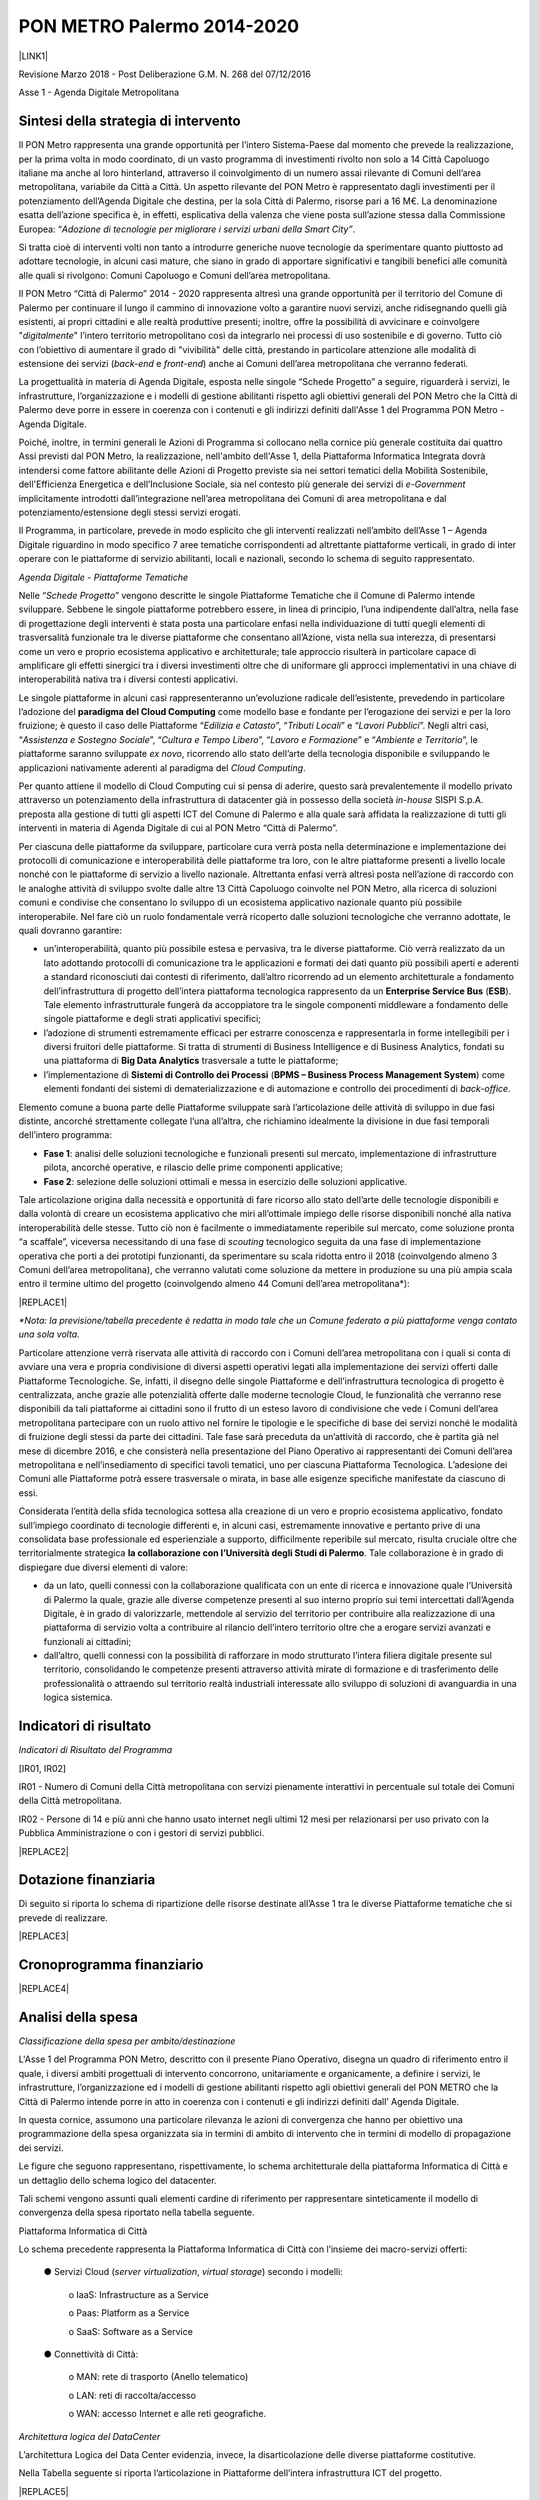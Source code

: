 
.. _h3e66756091a55c4f275f441e685f39:

PON METRO Palermo 2014-2020
###########################

\ |IMG1|\ 

\ |LINK1|\  

Revisione Marzo 2018 - Post Deliberazione G.M. N. 268 del 07/12/2016

Asse 1 - Agenda Digitale Metropolitana

.. _h2b42474a43685a553b6213394d385675:

Sintesi della strategia di intervento
*************************************

Il PON Metro rappresenta una grande opportunità per l’intero Sistema-Paese dal momento che prevede la realizzazione, per la prima volta in modo coordinato, di un vasto programma di investimenti rivolto non solo a 14 Città Capoluogo italiane ma anche al loro hinterland, attraverso il coinvolgimento di un numero assai rilevante di Comuni dell’area metropolitana, variabile da Città a Città. Un aspetto rilevante del PON Metro è rappresentato dagli investimenti per il potenziamento dell’Agenda Digitale che destina, per la sola Città di Palermo, risorse pari a 16 M€. La denominazione esatta dell’azione specifica è, in effetti, esplicativa della valenza che viene posta sull’azione stessa dalla Commissione Europea: “\ |STYLE0|\ .

Si tratta cioè di interventi volti non tanto a introdurre generiche nuove tecnologie da sperimentare quanto piuttosto ad adottare tecnologie, in alcuni casi mature, che siano in grado di apportare significativi e tangibili benefici alle comunità alle quali si rivolgono: Comuni Capoluogo e Comuni dell’area metropolitana.

Il PON Metro “Città di Palermo” 2014 - 2020 rappresenta altresì una grande opportunità per il territorio del Comune di Palermo per continuare il lungo il cammino di innovazione volto a garantire nuovi servizi, anche ridisegnando quelli già esistenti, ai propri cittadini e alle realtà produttive presenti; inoltre, offre la possibilità di avvicinare e coinvolgere "\ |STYLE1|\ " l’intero territorio metropolitano così da integrarlo nei processi di uso sostenibile e di governo. Tutto ciò con l’obiettivo di aumentare il grado di "vivibilità" delle città, prestando in particolare attenzione alle modalità di estensione dei servizi (\ |STYLE2|\  e \ |STYLE3|\ ) anche ai Comuni dell’area metropolitana che verranno federati.

La progettualità in materia di Agenda Digitale, esposta nelle singole “Schede Progetto” a seguire, riguarderà i servizi, le infrastrutture, l’organizzazione e i modelli di gestione abilitanti rispetto agli obiettivi generali del PON Metro che la Città di Palermo deve porre in essere in coerenza con i contenuti e gli indirizzi definiti dall'Asse 1 del Programma PON Metro - Agenda Digitale.

Poiché, inoltre, in termini generali le Azioni di Programma si collocano nella cornice più generale costituita dai quattro Assi previsti dal PON Metro, la realizzazione, nell'ambito dell'Asse 1, della Piattaforma Informatica Integrata dovrà intendersi come fattore abilitante delle Azioni di Progetto previste sia nei settori tematici della Mobilità Sostenibile, dell'Efficienza Energetica e dell’Inclusione Sociale, sia nel contesto più generale dei servizi di \ |STYLE4|\  implicitamente introdotti dall’integrazione nell’area metropolitana dei Comuni di area metropolitana e dal potenziamento/estensione degli stessi servizi erogati.

Il Programma, in particolare, prevede in modo esplicito che gli interventi realizzati nell’ambito dell’Asse 1 – Agenda Digitale riguardino in modo specifico 7 aree tematiche corrispondenti ad altrettante piattaforme verticali, in grado di inter operare con le piattaforme di servizio abilitanti, locali e nazionali, secondo lo schema di seguito rappresentato.

\ |IMG2|\ 

\ |STYLE5|\ 

Nelle “\ |STYLE6|\ ” vengono descritte le singole Piattaforme Tematiche che il Comune di Palermo intende sviluppare. Sebbene le singole piattaforme potrebbero essere, in linea di principio, l’una indipendente dall’altra, nella fase di progettazione degli interventi è stata posta una particolare enfasi nella individuazione di tutti quegli elementi di trasversalità funzionale tra le diverse piattaforme che consentano all’Azione, vista nella sua interezza, di presentarsi come un vero e proprio ecosistema applicativo e architetturale; tale approccio risulterà in particolare capace di amplificare gli effetti sinergici tra i diversi investimenti oltre che di uniformare gli approcci implementativi in una chiave di interoperabilità nativa tra i diversi contesti applicativi.

Le singole piattaforme in alcuni casi rappresenteranno un’evoluzione radicale dell’esistente, prevedendo in particolare l’adozione del \ |STYLE7|\  come modello base e fondante per l’erogazione dei servizi e per la loro fruizione; è questo il caso delle Piattaforme “\ |STYLE8|\ ”, “\ |STYLE9|\ ” e “\ |STYLE10|\ ”. Negli altri casi, “\ |STYLE11|\ ”, “\ |STYLE12|\ ”, “\ |STYLE13|\ ” e “\ |STYLE14|\ ”, le piattaforme saranno sviluppate \ |STYLE15|\ , ricorrendo allo stato dell’arte della tecnologia disponibile e sviluppando le applicazioni nativamente aderenti al paradigma del \ |STYLE16|\ .

Per quanto attiene il modello di Cloud Computing cui si pensa di aderire, questo sarà prevalentemente il modello privato attraverso un potenziamento della infrastruttura di datacenter già in possesso della società \ |STYLE17|\  SISPI S.p.A. preposta alla gestione di tutti gli aspetti ICT del Comune di Palermo e alla quale sarà affidata la realizzazione di tutti gli interventi in materia di Agenda Digitale di cui al PON Metro “Città di Palermo”.

Per ciascuna delle piattaforme da sviluppare, particolare cura verrà posta nella determinazione e implementazione dei protocolli di comunicazione e interoperabilità delle piattaforme tra loro, con le altre piattaforme presenti a livello locale nonché con le piattaforme di servizio a livello nazionale. Altrettanta enfasi verrà altresì posta nell’azione di raccordo con le analoghe attività di sviluppo svolte dalle altre 13 Città Capoluogo coinvolte nel PON Metro, alla ricerca di soluzioni comuni e condivise che consentano lo sviluppo di un ecosistema applicativo nazionale quanto più possibile interoperabile. Nel fare ciò un ruolo fondamentale verrà ricoperto dalle soluzioni tecnologiche che verranno adottate, le quali dovranno garantire:

* un’interoperabilità, quanto più possibile estesa e pervasiva, tra le diverse piattaforme. Ciò verrà realizzato da un lato adottando protocolli di comunicazione tra le applicazioni e formati dei dati quanto più possibili aperti e aderenti a standard riconosciuti dai contesti di riferimento, dall’altro ricorrendo ad un elemento architetturale a fondamento dell’infrastruttura di progetto dell’intera piattaforma tecnologica rappresento da un \ |STYLE18|\  (\ |STYLE19|\ ). Tale elemento infrastrutturale fungerà da accoppiatore tra le singole componenti middleware a fondamento delle singole piattaforme e degli strati applicativi specifici; 

* l’adozione di strumenti estremamente efficaci per estrarre conoscenza e rappresentarla in forme intellegibili per i diversi fruitori delle piattaforme. Si tratta di strumenti di Business Intelligence e di Business Analytics, fondati su una piattaforma di \ |STYLE20|\  trasversale a tutte le piattaforme;

* l’implementazione di \ |STYLE21|\  (\ |STYLE22|\ ) come elementi fondanti dei sistemi di dematerializzazione e di automazione e controllo dei procedimenti di \ |STYLE23|\ .

Elemento comune a buona parte delle Piattaforme sviluppate sarà l’articolazione delle attività di sviluppo in due fasi distinte, ancorché strettamente collegate l’una all’altra, che richiamino idealmente la divisione in due fasi temporali dell’intero programma:

* \ |STYLE24|\ : analisi delle soluzioni tecnologiche e funzionali presenti sul mercato, implementazione di infrastrutture pilota, ancorché operative, e rilascio delle prime componenti applicative; 

* \ |STYLE25|\ : selezione delle soluzioni ottimali e messa in esercizio delle soluzioni applicative.

Tale articolazione origina dalla necessità e opportunità di fare ricorso allo stato dell’arte delle tecnologie disponibili e dalla volontà di creare un ecosistema applicativo che miri all’ottimale impiego delle risorse disponibili nonché alla nativa interoperabilità delle stesse. Tutto ciò non è facilmente o immediatamente reperibile sul mercato, come soluzione pronta “a scaffale”, viceversa necessitando di una fase di \ |STYLE26|\  tecnologico seguita da una fase di implementazione operativa che porti a dei prototipi funzionanti, da sperimentare su scala ridotta entro il 2018 (coinvolgendo almeno 3 Comuni dell’area metropolitana), che verranno valutati come soluzione da mettere in produzione su una più ampia scala entro il termine ultimo del progetto (coinvolgendo almeno 44 Comuni dell’area metropolitana\*):


|REPLACE1|

\ |STYLE27|\ 

Particolare attenzione verrà riservata alle attività di raccordo con i Comuni dell’area metropolitana con i quali si conta di avviare una vera e propria condivisione di diversi aspetti operativi legati alla implementazione dei servizi offerti dalle Piattaforme Tecnologiche. Se, infatti, il disegno delle singole Piattaforme e dell’infrastruttura tecnologica di progetto è centralizzata, anche grazie alle potenzialità offerte dalle moderne tecnologie Cloud, le funzionalità che verranno rese disponibili da tali piattaforme ai cittadini sono il frutto di un esteso lavoro di condivisione che vede i Comuni dell’area metropolitana partecipare con un ruolo attivo nel fornire le tipologie e le specifiche di base dei servizi nonché le modalità di fruizione degli stessi da parte dei cittadini. Tale fase sarà preceduta da un’attività di raccordo, che è partita già nel mese di dicembre 2016, e che consisterà nella presentazione del Piano Operativo ai rappresentanti dei Comuni dell’area metropolitana e nell’insediamento di specifici tavoli tematici, uno per ciascuna Piattaforma Tecnologica. L’adesione dei Comuni alle Piattaforme potrà essere trasversale o mirata, in base alle esigenze specifiche manifestate da ciascuno di essi.

Considerata l’entità della sfida tecnologica sottesa alla creazione di un vero e proprio ecosistema applicativo, fondato sull’impiego coordinato di tecnologie differenti e, in alcuni casi, estremamente innovative e pertanto prive di una consolidata base professionale ed esperienziale a supporto, difficilmente reperibile sul mercato, risulta cruciale oltre che territorialmente strategica \ |STYLE28|\ . Tale collaborazione è in grado di dispiegare due diversi elementi di valore:

* da un lato, quelli connessi con la collaborazione qualificata con un ente di ricerca e innovazione quale l’Università di Palermo la quale, grazie alle diverse competenze presenti al suo interno proprio sui temi intercettati dall’Agenda Digitale, è in grado di valorizzarle, mettendole al servizio del territorio per contribuire alla realizzazione di una piattaforma di servizio volta a contribuire al rilancio dell’intero territorio oltre che a erogare servizi avanzati e funzionali ai cittadini;

* dall’altro, quelli connessi con la possibilità di rafforzare in modo strutturato l’intera filiera digitale presente sul territorio, consolidando le competenze presenti attraverso attività mirate di formazione e di trasferimento delle professionalità o attraendo sul territorio realtà industriali interessate allo sviluppo di soluzioni di avanguardia in una logica sistemica.

.. _h80421d5e92644230c3610484256:

Indicatori di risultato
***********************

\ |STYLE29|\ 

[IR01, IR02]

IR01 - Numero di Comuni della Città metropolitana con servizi pienamente interattivi in percentuale sul totale dei Comuni della Città metropolitana.

IR02 - Persone di 14 e più anni che hanno usato internet negli ultimi 12 mesi per relazionarsi per uso privato con la Pubblica Amministrazione o con i gestori di servizi pubblici.

|REPLACE2|

.. _h3a247b4f3668261c463261685b586f:

Dotazione finanziaria
*********************

Di seguito si riporta lo schema di ripartizione delle risorse destinate all’Asse 1 tra le diverse Piattaforme tematiche che si prevede di realizzare.


|REPLACE3|

.. _h2626a662a6b113685261702b40722c:

Cronoprogramma finanziario
**************************


|REPLACE4|

.. _h3d2231792332f56687a7544693a25:

Analisi della spesa
*******************

\ |STYLE30|\ 

L'Asse 1 del Programma PON Metro, descritto con il presente Piano Operativo, disegna un quadro di riferimento entro il quale, i diversi ambiti progettuali di intervento concorrono, unitariamente e organicamente, a definire i servizi, le infrastrutture, l’organizzazione ed i modelli di gestione abilitanti rispetto agli obiettivi generali del PON METRO che la Città di Palermo intende porre in atto in coerenza con i contenuti e gli indirizzi definiti dall’ Agenda Digitale.

In questa cornice, assumono una particolare rilevanza le azioni di convergenza che hanno per obiettivo una programmazione della spesa organizzata sia in termini di ambito di intervento che in termini di modello di propagazione dei servizi.

Le figure che seguono rappresentano, rispettivamente, lo schema architetturale della piattaforma Informatica di Città e un dettaglio dello schema logico del datacenter.

Tali schemi vengono assunti quali elementi cardine di riferimento per rappresentare sinteticamente il modello di convergenza della spesa riportato nella tabella seguente.

\ |IMG3|\ 

Piattaforma Informatica di Città

Lo schema precedente rappresenta la Piattaforma Informatica di Città con l’insieme dei macro-servizi offerti:

        ●      Servizi Cloud (\ |STYLE31|\ , \ |STYLE32|\ ) secondo i modelli:

            o    IaaS: Infrastructure as a Service

            o    Paas: Platform as a Service

            o    SaaS: Software as a Service

        ●      Connettività di Città:

            o    MAN: rete di trasporto (Anello telematico)

            o    LAN: reti di raccolta/accesso

            o    WAN: accesso Internet e alle reti geografiche.

\ |IMG4|\ 

\ |STYLE33|\ 

L’architettura Logica del Data Center evidenzia, invece, la disarticolazione delle diverse piattaforme costitutive.

Nella Tabella seguente si riporta l’articolazione in Piattaforme dell’intera infrastruttura ICT del progetto.


|REPLACE5|

Con riferimento alla “\ |STYLE34|\ ” si precisa che il sistema è esclusivamente funzionale e strumentale all'attuazione del servizio di sensoristica IOT ambientale. La piattaforma non è volta ad aumentare l’accessibilità ai servizi da parte dei cittadini.

 

È opportuno menzionare in questa fase come le diverse piattaforme contribuiscano in modo trasversale e funzionale alla implementazione delle diverse piattaforme applicative espressamente previste dal progetto e meglio descritte nelle singole schede seguenti. È inoltre opportuno precisare in questa sede che alcuni servizi/piattaforme annoverate nello schema di cui sopra, pur essendo logicamente inserite nel novero delle componenti dell’infrastruttura ICT di progetto, verranno realizzati con risorse da rinvenire sugli altri Assi; è questo il caso della sensoristica IoT Ambientale – TPL e dei pali di illuminazione o della piattaforma semaforica. Tali componenti sono annoverate nello schema di cui sopra dal momento che, per la loro implementazione, si avvarranno, in modo assolutamente rilevante, delle componenti architetturali implementate per le altre piattaforme di progetto, nella logica di ecosistema di progetto più volte richiamata in precedenza.


.. bottom of content


.. |STYLE0| replace:: *Adozione di tecnologie per migliorare i servizi urbani della Smart City”*

.. |STYLE1| replace:: *digitalmente*

.. |STYLE2| replace:: *back-end*

.. |STYLE3| replace:: *front-end*

.. |STYLE4| replace:: *e-Government*

.. |STYLE5| replace:: *Agenda Digitale - Piattaforme Tematiche*

.. |STYLE6| replace:: *Schede Progetto*

.. |STYLE7| replace:: **paradigma del Cloud Computing**

.. |STYLE8| replace:: *Edilizia e Catasto*

.. |STYLE9| replace:: *Tributi Locali*

.. |STYLE10| replace:: *Lavori Pubblici*

.. |STYLE11| replace:: *Assistenza e Sostegno Sociale*

.. |STYLE12| replace:: *Cultura e Tempo Libero*

.. |STYLE13| replace:: *Lavoro e Formazione*

.. |STYLE14| replace:: *Ambiente e Territorio*

.. |STYLE15| replace:: *ex novo*

.. |STYLE16| replace:: *Cloud Computing*

.. |STYLE17| replace:: *in-house*

.. |STYLE18| replace:: **Enterprise Service Bus**

.. |STYLE19| replace:: **ESB**

.. |STYLE20| replace:: **Big Data Analytics**

.. |STYLE21| replace:: **Sistemi di Controllo dei Processi**

.. |STYLE22| replace:: **BPMS – Business Process Management System**

.. |STYLE23| replace:: *back-office*

.. |STYLE24| replace:: **Fase 1**

.. |STYLE25| replace:: **Fase 2**

.. |STYLE26| replace:: *scouting*

.. |STYLE27| replace:: *\*Nota: la previsione/tabella precedente è redatta in modo tale che un Comune federato a più piattaforme venga contato una sola volta.*

.. |STYLE28| replace:: **la collaborazione con l’Università degli Studi di Palermo**

.. |STYLE29| replace:: *Indicatori di Risultato del Programma*

.. |STYLE30| replace:: *Classificazione della spesa per ambito/destinazione*

.. |STYLE31| replace:: *server virtualization*

.. |STYLE32| replace:: *virtual storage*

.. |STYLE33| replace:: *Architettura logica del DataCenter*

.. |STYLE34| replace:: *Piattaforma di connettività urbana: WiFi di distretto*


.. |REPLACE1| raw:: html

    <table cellspacing="0" cellpadding="0" style="width:77%">
    <thead>
    <tr><th style="text-align:center;width:26%;vertical-align:Top;padding-top:5px;padding-bottom:5px;padding-left:5px;padding-right:5px"><p style="font-size:9px;margin-bottom:3"><span  style="font-size:9px">Descrizione indicatore output</span></p></th><th style="text-align:center;width:33%;vertical-align:Top;padding-top:5px;padding-bottom:5px;padding-left:5px;padding-right:5px"><p style="font-size:9px;margin-bottom:3"><span  style="font-size:9px">Descrizione indicatore output</span></p></th><th style="text-align:center;width:20%;vertical-align:Top;padding-top:5px;padding-bottom:5px;padding-left:5px;padding-right:5px"><p style="font-size:9px;margin-bottom:3"><span  style="font-size:9px">Target 2018*</span></p></th><th style="text-align:center;width:21%;vertical-align:Top;padding-top:5px;padding-bottom:5px;padding-left:5px;padding-right:5px"><p style="font-size:9px;margin-bottom:3"><span  style="font-size:9px">Target 2023*</span></p></th></tr>
    </thead><tbody>
    <tr><td style="text-align:center;vertical-align:Top;padding-top:5px;padding-bottom:5px;padding-left:5px;padding-right:5px"><p style="font-size:9px;margin-bottom:3"><span  style="font-size:9px">IO01</span></p></td><td style="text-align:center;vertical-align:Top;padding-top:5px;padding-bottom:5px;padding-left:5px;padding-right:5px"><p style="font-size:9px;margin-bottom:3"><span  style="font-size:9px">Numero di comuni associati a sistemi informativi integrati</span></p></td><td style="text-align:center;vertical-align:Top;padding-top:5px;padding-bottom:5px;padding-left:5px;padding-right:5px"><p style="font-size:9px;margin-bottom:3"><span  style="font-size:9px">4</span></p></td><td style="text-align:center;vertical-align:Top;padding-top:5px;padding-bottom:5px;padding-left:5px;padding-right:5px"><p style="font-size:9px;margin-bottom:3"><span  style="font-size:9px">42</span></p></td></tr>
    </tbody></table>

.. |REPLACE2| raw:: html

    <table cellspacing="0" cellpadding="0" style="width:89%">
    <thead>
    <tr><th style="width:25%;vertical-align:Top;padding-top:5px;padding-bottom:5px;padding-left:5px;padding-right:5px"><p style="font-size:10px"><span  style="font-size:10px">Indicatore di risultato</span></p></th><th style="text-align:center;width:23%;vertical-align:Top;padding-top:5px;padding-bottom:5px;padding-left:5px;padding-right:5px"><p style="font-size:10px"><span  style="font-size:10px">Unità di misura</span></p></th><th style="text-align:center;width:23%;vertical-align:Top;padding-top:5px;padding-bottom:5px;padding-left:5px;padding-right:5px"><p style="font-size:10px"><span  style="font-size:10px">Baseline (RMS)</span></p></th><th style="text-align:center;width:28%;vertical-align:Top;padding-top:5px;padding-bottom:5px;padding-left:5px;padding-right:5px"><p style="font-size:10px"><span  style="font-size:10px">Obiettivo (RMS)</span></p></th></tr>
    </thead><tbody>
    <tr><td style="vertical-align:Top;padding-top:5px;padding-bottom:5px;padding-left:5px;padding-right:5px"><p style="font-size:10px"><span  style="font-size:10px">IR01</span></p></td><td style="text-align:center;vertical-align:Top;padding-top:5px;padding-bottom:5px;padding-left:5px;padding-right:5px"><p style="font-size:10px"><span  style="font-size:10px">%</span></p></td><td style="text-align:center;vertical-align:Top;padding-top:5px;padding-bottom:5px;padding-left:5px;padding-right:5px"><p style="font-size:10px"><span  style="font-size:10px">15,50</span></p></td><td style="text-align:center;vertical-align:Top;padding-top:5px;padding-bottom:5px;padding-left:5px;padding-right:5px"><p style="font-size:10px"><span  style="font-size:10px">70,00</span></p></td></tr>
    <tr><td style="vertical-align:Top;padding-top:5px;padding-bottom:5px;padding-left:5px;padding-right:5px"><p style="font-size:10px"><span  style="font-size:10px">IR02</span></p></td><td style="text-align:center;vertical-align:Top;padding-top:5px;padding-bottom:5px;padding-left:5px;padding-right:5px"><p style="font-size:10px"><span  style="font-size:10px">%</span></p></td><td style="text-align:center;vertical-align:Top;padding-top:5px;padding-bottom:5px;padding-left:5px;padding-right:5px"><p style="font-size:10px"><span  style="font-size:10px">29,10</span></p></td><td style="text-align:center;vertical-align:Top;padding-top:5px;padding-bottom:5px;padding-left:5px;padding-right:5px"><p style="font-size:10px"><span  style="font-size:10px">50,00</span></p></td></tr>
    </tbody></table>

.. |REPLACE3| raw:: html

    <table cellspacing="0" cellpadding="0" style="width:100%">
    <thead>
    <tr><th style="text-align:center;width:14%;background-color:#cccccc;vertical-align:Top;padding-top:5px;padding-bottom:5px;padding-left:5px;padding-right:5px"><p style="font-size:10px;margin-bottom:3;margin-top:3"><span  style="font-size:10px">Codice progetto</span></p></th><th style="text-align:center;width:61%;background-color:#cccccc;vertical-align:Top;padding-top:5px;padding-bottom:5px;padding-left:5px;padding-right:5px"><p style="font-size:10px;margin-bottom:3;margin-top:3"><span  style="font-size:10px">Titolo progetto</span></p></th><th style="text-align:center;width:25%;background-color:#cccccc;vertical-align:Top;padding-top:5px;padding-bottom:5px;padding-left:5px;padding-right:5px"><p style="font-size:10px;margin-bottom:3;margin-top:3"><span  style="font-size:10px">Risorse assegnate</span></p></th></tr>
    </thead><tbody>
    <tr><td style="text-align:center;vertical-align:Top;padding-top:5px;padding-bottom:5px;padding-left:5px;padding-right:5px"><p style="font-size:10px;margin-bottom:3;margin-top:3"><span  style="font-size:10px">PA1.1.1.a</span></p></td><td style="vertical-align:Top;padding-top:5px;padding-bottom:5px;padding-left:5px;padding-right:5px"><p style="font-size:10px;margin-bottom:3;margin-top:3"><span  style="font-size:10px">Piattaforma ICT “<span style="font-style:italic">Assistenza e Sostegno Sociale</span>”</span></p></td><td style="text-align:right;vertical-align:Top;padding-top:5px;padding-bottom:5px;padding-left:5px;padding-right:5px"><p style="font-size:10px;margin-bottom:3;margin-top:3"><span  style="font-size:10px">€ 2.735.000,00</span></p></td></tr>
    <tr><td style="text-align:center;vertical-align:Top;padding-top:5px;padding-bottom:5px;padding-left:5px;padding-right:5px"><p style="font-size:10px;margin-bottom:3;margin-top:3"><span  style="font-size:10px">PA1.1.1.b</span></p></td><td style="vertical-align:Top;padding-top:5px;padding-bottom:5px;padding-left:5px;padding-right:5px"><p style="font-size:10px;margin-bottom:3;margin-top:3"><span  style="font-size:10px">Piattaforma ICT “<span style="font-style:italic">Edilizia e Catasto</span>”</span></p></td><td style="text-align:right;vertical-align:Top;padding-top:5px;padding-bottom:5px;padding-left:5px;padding-right:5px"><p style="font-size:10px;margin-bottom:3;margin-top:3"><span  style="font-size:10px">€ 1.985.000,00</span></p></td></tr>
    <tr><td style="text-align:center;vertical-align:Top;padding-top:5px;padding-bottom:5px;padding-left:5px;padding-right:5px"><p style="font-size:10px;margin-bottom:3;margin-top:3"><span  style="font-size:10px">PA1.1.1.c</span></p></td><td style="vertical-align:Top;padding-top:5px;padding-bottom:5px;padding-left:5px;padding-right:5px"><p style="font-size:10px;margin-bottom:3;margin-top:3"><span  style="font-size:10px">Piattaforma ICT “<span style="font-style:italic">Cultura e Tempo Libero</span>”</span></p></td><td style="text-align:right;vertical-align:Top;padding-top:5px;padding-bottom:5px;padding-left:5px;padding-right:5px"><p style="font-size:10px;margin-bottom:3;margin-top:3"><span  style="font-size:10px">€ 1.290.000,00</span></p></td></tr>
    <tr><td style="text-align:center;vertical-align:Top;padding-top:5px;padding-bottom:5px;padding-left:5px;padding-right:5px"><p style="font-size:10px;margin-bottom:3;margin-top:3"><span  style="font-size:10px">PA1.1.1.d</span></p></td><td style="vertical-align:Top;padding-top:5px;padding-bottom:5px;padding-left:5px;padding-right:5px"><p style="font-size:10px;margin-bottom:3;margin-top:3"><span  style="font-size:10px">Piattaforma ICT “<span style="font-style:italic">Lavoro e Formazione</span>”</span></p></td><td style="text-align:right;vertical-align:Top;padding-top:5px;padding-bottom:5px;padding-left:5px;padding-right:5px"><p style="font-size:10px;margin-bottom:3;margin-top:3"><span  style="font-size:10px">€ 1.705.000,00</span></p></td></tr>
    <tr><td style="text-align:center;vertical-align:Top;padding-top:5px;padding-bottom:5px;padding-left:5px;padding-right:5px"><p style="font-size:10px;margin-bottom:3;margin-top:3"><span  style="font-size:10px">PA1.1.1.e</span></p></td><td style="vertical-align:Top;padding-top:5px;padding-bottom:5px;padding-left:5px;padding-right:5px"><p style="font-size:10px;margin-bottom:3;margin-top:3"><span  style="font-size:10px">Piattaforma ICT “<span style="font-style:italic">Tributi Locali</span>”</span></p></td><td style="text-align:right;vertical-align:Top;padding-top:5px;padding-bottom:5px;padding-left:5px;padding-right:5px"><p style="font-size:10px;margin-bottom:3;margin-top:3"><span  style="font-size:10px">€ 1.785.000,00</span></p></td></tr>
    <tr><td style="text-align:center;vertical-align:Top;padding-top:5px;padding-bottom:5px;padding-left:5px;padding-right:5px"><p style="font-size:10px;margin-bottom:3;margin-top:3"><span  style="font-size:10px">PA1.1.1.f</span></p></td><td style="vertical-align:Top;padding-top:5px;padding-bottom:5px;padding-left:5px;padding-right:5px"><p style="font-size:10px;margin-bottom:3;margin-top:3"><span  style="font-size:10px">Piattaforma ICT “<span style="font-style:italic">Ambiente e Territorio</span>”</span></p></td><td style="text-align:right;vertical-align:Top;padding-top:5px;padding-bottom:5px;padding-left:5px;padding-right:5px"><p style="font-size:10px;margin-bottom:3;margin-top:3"><span  style="font-size:10px">€ 4.515.000,00</span></p></td></tr>
    <tr><td style="text-align:center;vertical-align:Top;padding-top:5px;padding-bottom:5px;padding-left:5px;padding-right:5px"><p style="font-size:10px;margin-bottom:3;margin-top:3"><span  style="font-size:10px">PA1.1.1.g</span></p></td><td style="vertical-align:Top;padding-top:5px;padding-bottom:5px;padding-left:5px;padding-right:5px"><p style="font-size:10px;margin-bottom:3;margin-top:3"><span  style="font-size:10px">Piattaforma ICT “<span style="font-style:italic">Lavori Pubblici</span>”</span></p></td><td style="text-align:right;vertical-align:Top;padding-top:5px;padding-bottom:5px;padding-left:5px;padding-right:5px"><p style="font-size:10px;margin-bottom:3;margin-top:3"><span  style="font-size:10px">€1.985.000,00</span></p></td></tr>
    <tr><td colspan="2" style="text-align:right;vertical-align:Top;padding-top:5px;padding-bottom:5px;padding-left:5px;padding-right:5px"><p style="font-size:10px;margin-bottom:3;margin-top:3"><span  style="font-size:10px"><span style="font-weight:bold">Totale</span></span></p></td><td style="text-align:right;vertical-align:Top;padding-top:5px;padding-bottom:5px;padding-left:5px;padding-right:5px"><p style="font-size:10px;margin-bottom:3;margin-top:3"><span  style="font-size:10px"><span style="font-weight:bold">€ 16.000.000,00</span></span></p></td></tr>
    </tbody></table>

.. |REPLACE4| raw:: html

    <table cellspacing="0" cellpadding="0" style="width:100%">
    <thead>
    <tr><th style="text-align:center;width:12%;background-color:#cccccc;vertical-align:Top;padding-top:5px;padding-bottom:5px;padding-left:5px;padding-right:5px"><p style="font-size:7px"><span  style="font-size:7px">Codice progetto</span></p></th><th style="text-align:center;width:12%;background-color:#cccccc;vertical-align:Top;padding-top:5px;padding-bottom:5px;padding-left:5px;padding-right:5px"><p style="font-size:7px"><span  style="font-size:7px">2014/2015</span></p></th><th style="text-align:center;width:10%;background-color:#cccccc;vertical-align:Top;padding-top:5px;padding-bottom:5px;padding-left:5px;padding-right:5px"><p style="font-size:7px"><span  style="font-size:7px">2016</span></p></th><th style="text-align:center;width:11%;background-color:#cccccc;vertical-align:Top;padding-top:5px;padding-bottom:5px;padding-left:5px;padding-right:5px"><p style="font-size:7px"><span  style="font-size:7px">2017</span></p></th><th style="text-align:center;width:13%;background-color:#cccccc;vertical-align:Top;padding-top:5px;padding-bottom:5px;padding-left:5px;padding-right:5px"><p style="font-size:7px"><span  style="font-size:7px">2018</span></p></th><th style="text-align:center;width:13%;background-color:#cccccc;vertical-align:Top;padding-top:5px;padding-bottom:5px;padding-left:5px;padding-right:5px"><p style="font-size:7px"><span  style="font-size:7px">2019</span></p></th><th style="text-align:center;width:13%;background-color:#cccccc;vertical-align:Top;padding-top:5px;padding-bottom:5px;padding-left:5px;padding-right:5px"><p style="font-size:7px"><span  style="font-size:7px">2020</span></p></th><th style="text-align:center;width:14%;background-color:#cccccc;vertical-align:Top;padding-top:5px;padding-bottom:5px;padding-left:5px;padding-right:5px"><p style="font-size:7px"><span  style="font-size:7px">Totale</span></p></th></tr>
    </thead><tbody>
    <tr><td style="text-align:center;vertical-align:Top;padding-top:5px;padding-bottom:5px;padding-left:5px;padding-right:5px"><p style="font-size:7px"><span  style="font-size:7px">PA1.1.1.a</span></p></td><td style="text-align:right;vertical-align:Top;padding-top:5px;padding-bottom:5px;padding-left:5px;padding-right:5px"><p style="font-size:7px"><span  style="font-size:7px">€ 0,00</span></p></td><td style="text-align:right;vertical-align:Top;padding-top:5px;padding-bottom:5px;padding-left:5px;padding-right:5px"><p style="font-size:7px"><span  style="font-size:7px">€ 0,00</span></p></td><td style="text-align:right;vertical-align:Top;padding-top:5px;padding-bottom:5px;padding-left:5px;padding-right:5px"><p style="font-size:7px"><span  style="font-size:7px">€ 0,00</span></p></td><td style="text-align:right;vertical-align:Top;padding-top:5px;padding-bottom:5px;padding-left:5px;padding-right:5px"><p style="font-size:7px"><span  style="font-size:7px">€ 603.714,00</span></p></td><td style="text-align:right;vertical-align:Top;padding-top:5px;padding-bottom:5px;padding-left:5px;padding-right:5px"><p style="font-size:7px"><span  style="font-size:7px">€ 844.464,00</span></p></td><td style="text-align:right;vertical-align:Top;padding-top:5px;padding-bottom:5px;padding-left:5px;padding-right:5px"><p style="font-size:7px"><span  style="font-size:7px">€ 1.286.822,00</span></p></td><td style="text-align:right;vertical-align:Top;padding-top:5px;padding-bottom:5px;padding-left:5px;padding-right:5px"><p style="font-size:7px"><span  style="font-size:7px">€ 2.735.000,00</span></p></td></tr>
    <tr><td style="text-align:center;vertical-align:Top;padding-top:5px;padding-bottom:5px;padding-left:5px;padding-right:5px"><p style="font-size:7px"><span  style="font-size:7px">PA1.1.1.b</span></p></td><td style="text-align:right;vertical-align:Top;padding-top:5px;padding-bottom:5px;padding-left:5px;padding-right:5px"><p style="font-size:7px"><span  style="font-size:7px">€ 0,00</span></p></td><td style="text-align:right;vertical-align:Top;padding-top:5px;padding-bottom:5px;padding-left:5px;padding-right:5px"><p style="font-size:7px"><span  style="font-size:7px">€ 0,00</span></p></td><td style="text-align:right;vertical-align:Top;padding-top:5px;padding-bottom:5px;padding-left:5px;padding-right:5px"><p style="font-size:7px"><span  style="font-size:7px">€ 0,00</span></p></td><td style="text-align:right;vertical-align:Top;padding-top:5px;padding-bottom:5px;padding-left:5px;padding-right:5px"><p style="font-size:7px"><span  style="font-size:7px">€ 463.857,00</span></p></td><td style="text-align:right;vertical-align:Top;padding-top:5px;padding-bottom:5px;padding-left:5px;padding-right:5px"><p style="font-size:7px"><span  style="font-size:7px">€ 321.428,00</span></p></td><td style="text-align:right;vertical-align:Top;padding-top:5px;padding-bottom:5px;padding-left:5px;padding-right:5px"><p style="font-size:7px"><span  style="font-size:7px">€ 1.199.715,00</span></p></td><td style="text-align:right;vertical-align:Top;padding-top:5px;padding-bottom:5px;padding-left:5px;padding-right:5px"><p style="font-size:7px"><span  style="font-size:7px">€ 1.985.000,00</span></p></td></tr>
    <tr><td style="text-align:center;vertical-align:Top;padding-top:5px;padding-bottom:5px;padding-left:5px;padding-right:5px"><p style="font-size:7px"><span  style="font-size:7px">PA1.1.1.c</span></p></td><td style="text-align:right;vertical-align:Top;padding-top:5px;padding-bottom:5px;padding-left:5px;padding-right:5px"><p style="font-size:7px"><span  style="font-size:7px">€ 0,00</span></p></td><td style="text-align:right;vertical-align:Top;padding-top:5px;padding-bottom:5px;padding-left:5px;padding-right:5px"><p style="font-size:7px"><span  style="font-size:7px">€ 0,00</span></p></td><td style="text-align:right;vertical-align:Top;padding-top:5px;padding-bottom:5px;padding-left:5px;padding-right:5px"><p style="font-size:7px"><span  style="font-size:7px">€ 0,00</span></p></td><td style="text-align:right;vertical-align:Top;padding-top:5px;padding-bottom:5px;padding-left:5px;padding-right:5px"><p style="font-size:7px"><span  style="font-size:7px">€ 427.142,00</span></p></td><td style="text-align:right;vertical-align:Top;padding-top:5px;padding-bottom:5px;padding-left:5px;padding-right:5px"><p style="font-size:7px"><span  style="font-size:7px">€ 241.071,00</span></p></td><td style="text-align:right;vertical-align:Top;padding-top:5px;padding-bottom:5px;padding-left:5px;padding-right:5px"><p style="font-size:7px"><span  style="font-size:7px">€ 621.787,00</span></p></td><td style="text-align:right;vertical-align:Top;padding-top:5px;padding-bottom:5px;padding-left:5px;padding-right:5px"><p style="font-size:7px"><span  style="font-size:7px">€ 1.290.000,00</span></p></td></tr>
    <tr><td style="text-align:center;vertical-align:Top;padding-top:5px;padding-bottom:5px;padding-left:5px;padding-right:5px"><p style="font-size:7px"><span  style="font-size:7px">PA1.1.1.d</span></p></td><td style="text-align:right;vertical-align:Top;padding-top:5px;padding-bottom:5px;padding-left:5px;padding-right:5px"><p style="font-size:7px"><span  style="font-size:7px">€ 0,00</span></p></td><td style="text-align:right;vertical-align:Top;padding-top:5px;padding-bottom:5px;padding-left:5px;padding-right:5px"><p style="font-size:7px"><span  style="font-size:7px">€ 0,00</span></p></td><td style="text-align:right;vertical-align:Top;padding-top:5px;padding-bottom:5px;padding-left:5px;padding-right:5px"><p style="font-size:7px"><span  style="font-size:7px">€0,00</span></p></td><td style="text-align:right;vertical-align:Top;padding-top:5px;padding-bottom:5px;padding-left:5px;padding-right:5px"><p style="font-size:7px"><span  style="font-size:7px">€ 397.785,00</span></p></td><td style="text-align:right;vertical-align:Top;padding-top:5px;padding-bottom:5px;padding-left:5px;padding-right:5px"><p style="font-size:7px"><span  style="font-size:7px">€ 485.428,00</span></p></td><td style="text-align:right;vertical-align:Top;padding-top:5px;padding-bottom:5px;padding-left:5px;padding-right:5px"><p style="font-size:7px"><span  style="font-size:7px">€ 821.787,00</span></p></td><td style="text-align:right;vertical-align:Top;padding-top:5px;padding-bottom:5px;padding-left:5px;padding-right:5px"><p style="font-size:7px"><span  style="font-size:7px">€ 1.705.000,00</span></p></td></tr>
    <tr><td style="text-align:center;vertical-align:Top;padding-top:5px;padding-bottom:5px;padding-left:5px;padding-right:5px"><p style="font-size:7px"><span  style="font-size:7px">PA1.1.1.e</span></p></td><td style="text-align:right;vertical-align:Top;padding-top:5px;padding-bottom:5px;padding-left:5px;padding-right:5px"><p style="font-size:7px"><span  style="font-size:7px">€ 0,00</span></p></td><td style="text-align:right;vertical-align:Top;padding-top:5px;padding-bottom:5px;padding-left:5px;padding-right:5px"><p style="font-size:7px"><span  style="font-size:7px">€ 0,00</span></p></td><td style="text-align:right;vertical-align:Top;padding-top:5px;padding-bottom:5px;padding-left:5px;padding-right:5px"><p style="font-size:7px"><span  style="font-size:7px">€ 0,00</span></p></td><td style="text-align:right;vertical-align:Top;padding-top:5px;padding-bottom:5px;padding-left:5px;padding-right:5px"><p style="font-size:7px"><span  style="font-size:7px">€ 392.857,00</span></p></td><td style="text-align:right;vertical-align:Top;padding-top:5px;padding-bottom:5px;padding-left:5px;padding-right:5px"><p style="font-size:7px"><span  style="font-size:7px">€ 250.000,00</span></p></td><td style="text-align:right;vertical-align:Top;padding-top:5px;padding-bottom:5px;padding-left:5px;padding-right:5px"><p style="font-size:7px"><span  style="font-size:7px">€ 1.142.143,00</span></p></td><td style="text-align:right;vertical-align:Top;padding-top:5px;padding-bottom:5px;padding-left:5px;padding-right:5px"><p style="font-size:7px"><span  style="font-size:7px">€ 1.785.000,00</span></p></td></tr>
    <tr><td style="text-align:center;vertical-align:Top;padding-top:5px;padding-bottom:5px;padding-left:5px;padding-right:5px"><p style="font-size:7px"><span  style="font-size:7px">PA1.1.1.f</span></p></td><td style="text-align:right;vertical-align:Top;padding-top:5px;padding-bottom:5px;padding-left:5px;padding-right:5px"><p style="font-size:7px"><span  style="font-size:7px">€ 0,00</span></p></td><td style="text-align:right;vertical-align:Top;padding-top:5px;padding-bottom:5px;padding-left:5px;padding-right:5px"><p style="font-size:7px"><span  style="font-size:7px">€ 0,00</span></p></td><td style="text-align:right;vertical-align:Top;padding-top:5px;padding-bottom:5px;padding-left:5px;padding-right:5px"><p style="font-size:7px"><span  style="font-size:7px">€0,00</span></p></td><td style="text-align:right;vertical-align:Top;padding-top:5px;padding-bottom:5px;padding-left:5px;padding-right:5px"><p style="font-size:7px"><span  style="font-size:7px">€ 571.428,00</span></p></td><td style="text-align:right;vertical-align:Top;padding-top:5px;padding-bottom:5px;padding-left:5px;padding-right:5px"><p style="font-size:7px"><span  style="font-size:7px">€ 571.428,00</span></p></td><td style="text-align:right;vertical-align:Top;padding-top:5px;padding-bottom:5px;padding-left:5px;padding-right:5px"><p style="font-size:7px"><span  style="font-size:7px">€ 3.372.144,00</span></p></td><td style="text-align:right;vertical-align:Top;padding-top:5px;padding-bottom:5px;padding-left:5px;padding-right:5px"><p style="font-size:7px"><span  style="font-size:7px">€ 4.515.000,00</span></p></td></tr>
    <tr><td style="text-align:center;vertical-align:Top;padding-top:5px;padding-bottom:5px;padding-left:5px;padding-right:5px"><p style="font-size:7px"><span  style="font-size:7px">PA1.1.1.g</span></p></td><td style="text-align:right;vertical-align:Top;padding-top:5px;padding-bottom:5px;padding-left:5px;padding-right:5px"><p style="font-size:7px"><span  style="font-size:7px">€ 0,00</span></p></td><td style="text-align:right;vertical-align:Top;padding-top:5px;padding-bottom:5px;padding-left:5px;padding-right:5px"><p style="font-size:7px"><span  style="font-size:7px">€ 0,00</span></p></td><td style="text-align:right;vertical-align:Top;padding-top:5px;padding-bottom:5px;padding-left:5px;padding-right:5px"><p style="font-size:7px"><span  style="font-size:7px">€0,00</span></p></td><td style="text-align:right;vertical-align:Top;padding-top:5px;padding-bottom:5px;padding-left:5px;padding-right:5px"><p style="font-size:7px"><span  style="font-size:7px">€ 693.332,00</span></p></td><td style="text-align:right;vertical-align:Top;padding-top:5px;padding-bottom:5px;padding-left:5px;padding-right:5px"><p style="font-size:7px"><span  style="font-size:7px">€ 344.539,00</span></p></td><td style="text-align:right;vertical-align:Top;padding-top:5px;padding-bottom:5px;padding-left:5px;padding-right:5px"><p style="font-size:7px"><span  style="font-size:7px">€ 947.129,00</span></p></td><td style="text-align:right;vertical-align:Top;padding-top:5px;padding-bottom:5px;padding-left:5px;padding-right:5px"><p style="font-size:7px"><span  style="font-size:7px">€ 1.985.000,00</span></p></td></tr>
    <tr><td style="text-align:center;vertical-align:Top;padding-top:5px;padding-bottom:5px;padding-left:5px;padding-right:5px"><p style="font-size:7px"><span  style="font-size:7px">Totale</span></p></td><td style="text-align:right;vertical-align:Top;padding-top:5px;padding-bottom:5px;padding-left:5px;padding-right:5px"><p style="font-size:7px"><span  style="font-size:7px">€ 0,00</span></p></td><td style="text-align:right;vertical-align:Top;padding-top:5px;padding-bottom:5px;padding-left:5px;padding-right:5px"><p style="font-size:7px"><span  style="font-size:7px">€ 0,00</span></p></td><td style="text-align:right;vertical-align:Top;padding-top:5px;padding-bottom:5px;padding-left:5px;padding-right:5px"><p style="font-size:7px"><span  style="font-size:7px">€ 0,00</span></p></td><td style="text-align:right;vertical-align:Top;padding-top:5px;padding-bottom:5px;padding-left:5px;padding-right:5px"><p style="font-size:7px"><span  style="font-size:7px">€ 3.550.115,00</span></p></td><td style="text-align:right;vertical-align:Top;padding-top:5px;padding-bottom:5px;padding-left:5px;padding-right:5px"><p style="font-size:7px"><span  style="font-size:7px">€ 3.058.358,00</span></p></td><td style="text-align:right;vertical-align:Top;padding-top:5px;padding-bottom:5px;padding-left:5px;padding-right:5px"><p style="font-size:7px"><span  style="font-size:7px">€ 9.391.527,00</span></p></td><td style="text-align:right;vertical-align:Top;padding-top:5px;padding-bottom:5px;padding-left:5px;padding-right:5px"><p style="font-size:7px"><span  style="font-size:7px">€ 16.000.000,00</span></p></td></tr>
    </tbody></table>

.. |REPLACE5| raw:: html

    <table cellspacing="0" cellpadding="0" style="width:100%">
    <thead>
    <tr><th style="text-align:center;width:23%;vertical-align:Top;padding-top:5px;padding-bottom:5px;padding-left:5px;padding-right:5px"><p style="font-size:10px"><span  style="font-size:10px">Piattaforma</span></p></th><th style="text-align:center;width:35%;vertical-align:Top;padding-top:5px;padding-bottom:5px;padding-left:5px;padding-right:5px"><p style="font-size:10px"><span  style="font-size:10px">Descrizione</span></p></th><th style="text-align:center;width:41%;vertical-align:Top;padding-top:5px;padding-bottom:5px;padding-left:5px;padding-right:5px"><p style="font-size:10px"><span  style="font-size:10px">Articolazione</span></p></th></tr>
    </thead><tbody>
    <tr><td rowspan="4" style="text-align:center;vertical-align:Top;padding-top:5px;padding-bottom:5px;padding-left:5px;padding-right:5px"><p style="font-size:10px"><span  style="font-size:10px">Piattaforma Cloud</span></p></td><td style="text-align:center;vertical-align:Top;padding-top:5px;padding-bottom:5px;padding-left:5px;padding-right:5px"><p style="font-size:10px"><span  style="font-size:10px">Infrastruttura computazionale, Cloud e SLA</span></p></td><td style="text-align:center;vertical-align:Top;padding-top:5px;padding-bottom:5px;padding-left:5px;padding-right:5px"><p style="font-size:10px"><span  style="font-size:10px">Server, storage enetwork</span></p></td></tr>
    <tr><td style="text-align:center;vertical-align:Top;padding-top:5px;padding-bottom:5px;padding-left:5px;padding-right:5px"><p style="font-size:10px"><span  style="font-size:10px"> </span></p><p style="font-size:10px"><span  style="font-size:10px"> </span></p></td><td style="text-align:center;vertical-align:Top;padding-top:5px;padding-bottom:5px;padding-left:5px;padding-right:5px"><p style="font-size:10px"><span  style="font-size:10px">Piattaforma IaaS</span></p></td></tr>
    <tr><td style="text-align:center;vertical-align:Top;padding-top:5px;padding-bottom:5px;padding-left:5px;padding-right:5px"><p style="font-size:10px"><span  style="font-size:10px"> </span></p><p style="font-size:10px"><span  style="font-size:10px"> </span></p></td><td style="text-align:center;vertical-align:Top;padding-top:5px;padding-bottom:5px;padding-left:5px;padding-right:5px"><p style="font-size:10px"><span  style="font-size:10px">Servizi di Business Continuity</span></p></td></tr>
    <tr><td style="text-align:center;vertical-align:Top;padding-top:5px;padding-bottom:5px;padding-left:5px;padding-right:5px"><p style="font-size:10px"><span  style="font-size:10px"> </span></p><p style="font-size:10px"><span  style="font-size:10px"> </span></p></td><td style="text-align:center;vertical-align:Top;padding-top:5px;padding-bottom:5px;padding-left:5px;padding-right:5px"><p style="font-size:10px"><span  style="font-size:10px">Servizi di integrazione</span></p></td></tr>
    <tr><td rowspan="6" style="text-align:center;vertical-align:Top;padding-top:5px;padding-bottom:5px;padding-left:5px;padding-right:5px"><p style="font-size:10px"><span  style="font-size:10px">Piattaforma Middleware</span></p></td><td style="text-align:center;vertical-align:Top;padding-top:5px;padding-bottom:5px;padding-left:5px;padding-right:5px"><p style="font-size:10px"><span  style="font-size:10px">Strato middleware polivalente, trasversale e funzionale al supporto delle diverse piattaforme applicative implementate col programma</span></p></td><td style="text-align:center;vertical-align:Top;padding-top:5px;padding-bottom:5px;padding-left:5px;padding-right:5px"><p style="font-size:10px"><span  style="font-size:10px">Piattaforma ESB, IM e AC</span></p></td></tr>
    <tr><td style="text-align:center;vertical-align:Top;padding-top:5px;padding-bottom:5px;padding-left:5px;padding-right:5px"><p style="font-size:10px"><span  style="font-size:10px"> </span></p><p style="font-size:10px"><span  style="font-size:10px"> </span></p></td><td style="text-align:center;vertical-align:Top;padding-top:5px;padding-bottom:5px;padding-left:5px;padding-right:5px"><p style="font-size:10px"><span  style="font-size:10px">Strato PaaS</span></p></td></tr>
    <tr><td style="text-align:center;vertical-align:Top;padding-top:5px;padding-bottom:5px;padding-left:5px;padding-right:5px"><p style="font-size:10px"><span  style="font-size:10px"> </span></p><p style="font-size:10px"><span  style="font-size:10px"> </span></p></td><td style="text-align:center;vertical-align:Top;padding-top:5px;padding-bottom:5px;padding-left:5px;padding-right:5px"><p style="font-size:10px"><span  style="font-size:10px">Piattaforma BPM e gestione documentale + piattaforma CMS/portali</span></p></td></tr>
    <tr><td style="text-align:center;vertical-align:Top;padding-top:5px;padding-bottom:5px;padding-left:5px;padding-right:5px"><p style="font-size:10px"><span  style="font-size:10px"> </span></p><p style="font-size:10px"><span  style="font-size:10px"> </span></p></td><td style="text-align:center;vertical-align:Top;padding-top:5px;padding-bottom:5px;padding-left:5px;padding-right:5px"><p style="font-size:10px;margin-top:12"><span  style="font-size:10px">Datawarehouse, Business Intelligence & Business Analytics</span></p></td></tr>
    <tr><td style="text-align:center;vertical-align:Top;padding-top:5px;padding-bottom:5px;padding-left:5px;padding-right:5px"><p style="font-size:10px"><span  style="font-size:10px"> </span></p><p style="font-size:10px"><span  style="font-size:10px"> </span></p></td><td style="text-align:center;vertical-align:Top;padding-top:5px;padding-bottom:5px;padding-left:5px;padding-right:5px"><p style="font-size:10px"><span  style="font-size:10px">Integrazione SPID e Carta del cittadino</span></p></td></tr>
    <tr><td style="text-align:center;vertical-align:Top;padding-top:5px;padding-bottom:5px;padding-left:5px;padding-right:5px"><p style="font-size:10px"><span  style="font-size:10px"> </span></p><p style="font-size:10px"><span  style="font-size:10px"> </span></p></td><td style="text-align:center;vertical-align:Top;padding-top:5px;padding-bottom:5px;padding-left:5px;padding-right:5px"><p style="font-size:10px"><span  style="font-size:10px">Servizi di integrazione</span></p></td></tr>
    <tr><td style="text-align:center;vertical-align:Top;padding-top:5px;padding-bottom:5px;padding-left:5px;padding-right:5px"><p style="font-size:10px"><span  style="font-size:10px">Piattaforme Applicative</span></p></td><td style="text-align:center;vertical-align:Top;padding-top:5px;padding-bottom:5px;padding-left:5px;padding-right:5px"><p style="font-size:10px"><span  style="font-size:10px">Piattaforme applicative specifiche, concepite nativamente in tecnologia Cloud, che si avvalgono delle diverse componenti middleware implementate</span></p></td><td style="text-align:center;vertical-align:Top;padding-top:5px;padding-bottom:5px;padding-left:5px;padding-right:5px"><p style="font-size:10px"><span  style="font-size:10px">Piattaforma Applicative con specifico riferimento allo sviluppo degli elementi di interfaccia front-end e back-end</span></p></td></tr>
    <tr><td style="text-align:center;vertical-align:Top;padding-top:5px;padding-bottom:5px;padding-left:5px;padding-right:5px"><p style="font-size:10px"><span  style="font-size:10px">Portale metropolitano</span></p></td><td style="text-align:center;vertical-align:Top;padding-top:5px;padding-bottom:5px;padding-left:5px;padding-right:5px"><p style="font-size:10px"><span  style="font-size:10px">Portale di Accesso, integrato alle piattaforme applicative e aperto anche ai Comuni di area metropolitana coinvolti nel programma</span></p></td><td style="text-align:center;vertical-align:Top;padding-top:5px;padding-bottom:5px;padding-left:5px;padding-right:5px"><p style="font-size:10px"><span  style="font-size:10px">Portale di Accesso</span></p></td></tr>
    <tr><td rowspan="3" style="text-align:center;vertical-align:Top;padding-top:5px;padding-bottom:5px;padding-left:5px;padding-right:5px"><p style="font-size:10px"><span  style="font-size:10px">Piattaforma di connettività urbana: WiFi di distretto</span></p></td><td style="text-align:center;vertical-align:Top;padding-top:5px;padding-bottom:5px;padding-left:5px;padding-right:5px"><p style="font-size:10px"><span  style="font-size:10px">Piattaforma di accesso per la connettività multimodale di supporto all'infrastruttura IoT di monitoraggio ambientale</span></p></td><td style="text-align:center;vertical-align:Top;padding-top:5px;padding-bottom:5px;padding-left:5px;padding-right:5px"><p style="font-size:10px"><span  style="font-size:10px">Servizi per la Funzionalizzazione dell’anello telematico</span></p></td></tr>
    <tr><td style="text-align:center;vertical-align:Top;padding-top:5px;padding-bottom:5px;padding-left:5px;padding-right:5px"><p style="font-size:10px"><span  style="font-size:10px"> </span></p></td><td style="text-align:center;vertical-align:Top;padding-top:5px;padding-bottom:5px;padding-left:5px;padding-right:5px"><p style="font-size:10px"><span  style="font-size:10px">Integrazione servizi e reti a banda larga ed ultra larga</span></p></td></tr>
    <tr><td style="text-align:center;vertical-align:Top;padding-top:5px;padding-bottom:5px;padding-left:5px;padding-right:5px"><p style="font-size:10px"><span  style="font-size:10px"> </span></p></td><td style="text-align:center;vertical-align:Top;padding-top:5px;padding-bottom:5px;padding-left:5px;padding-right:5px"><p style="font-size:10px"><span  style="font-size:10px">WiFi di distretto</span></p></td></tr>
    <tr><td rowspan="3" style="text-align:center;vertical-align:Top;padding-top:5px;padding-bottom:5px;padding-left:5px;padding-right:5px"><p style="font-size:10px"><span  style="font-size:10px">Sensoristica IOT ambientale</span></p></td><td style="text-align:center;vertical-align:Top;padding-top:5px;padding-bottom:5px;padding-left:5px;padding-right:5px"><p style="font-size:10px"><span  style="font-size:10px">Infrastruttura IoT di monitoraggio ambientale</span></p></td><td style="text-align:center;vertical-align:Top;padding-top:5px;padding-bottom:5px;padding-left:5px;padding-right:5px"><p style="font-size:10px"><span  style="font-size:10px">Sensori IoT ambientali - TPL</span></p></td></tr>
    <tr><td style="text-align:center;vertical-align:Top;padding-top:5px;padding-bottom:5px;padding-left:5px;padding-right:5px"><p style="font-size:10px"></td><td style="text-align:center;vertical-align:Top;padding-top:5px;padding-bottom:5px;padding-left:5px;padding-right:5px"><p style="font-size:10px"><span  style="font-size:10px">Sensori IoT ambientali - pali illuminazione</span></p></td></tr>
    <tr><td style="text-align:center;vertical-align:Top;padding-top:5px;padding-bottom:5px;padding-left:5px;padding-right:5px"><p style="font-size:10px"><span  style="font-size:10px"> </span></p></td><td style="text-align:center;vertical-align:Top;padding-top:5px;padding-bottom:5px;padding-left:5px;padding-right:5px"><p style="font-size:10px"><span  style="font-size:10px">Sensori IoT ambientali - territorio</span></p></td></tr>
    </tbody></table>


.. |LINK1| raw:: html

    <a href="https://ponmetro.comune.palermo.it" target="_blank">https://ponmetro.comune.palermo.it</a>


.. |IMG1| image:: static/ponmetro_1.png
   :height: 84 px
   :width: 601 px

.. |IMG2| image:: static/ponmetro_2.png
   :height: 236 px
   :width: 493 px

.. |IMG3| image:: static/ponmetro_3.png
   :height: 334 px
   :width: 516 px

.. |IMG4| image:: static/ponmetro_4.png
   :height: 262 px
   :width: 401 px
